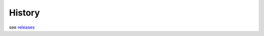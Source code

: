 =======
History
=======

see `releases`_

.. _`releases`: https://github.com/umr-lops/sarwaveifrproc/releases
